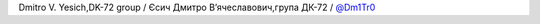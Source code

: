 Dmitro V. Yesich,DK-72 group / Єсич Дмитро Вʼячеславович,група ДК-72 / `@Dm1Tr0 <https://github.com/Dm1Tr0>`_
